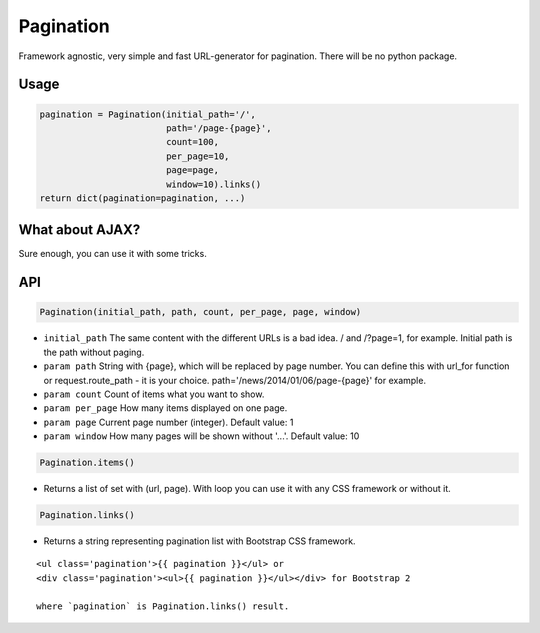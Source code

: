 Pagination
==========
Framework agnostic, very simple and fast URL-generator for pagination.
There will be no python package.

Usage
-----

.. code-block:: python

    pagination = Pagination(initial_path='/',
                            path='/page-{page}',
                            count=100,
                            per_page=10,
                            page=page,
                            window=10).links()
    return dict(pagination=pagination, ...)

.. code-block:: python
    In template you need to write something like

    {% if pagination %}
        <ul class='pagination'>{{ pagination }}</ul>
    {% endif %}

What about AJAX?
----------------

Sure enough, you can use it with some tricks.

.. code-block:: javascript
    $(document).on('click', '.pagination a', function(e) {
        e.preventDefault();
        e.stopPropagation();
        e.stopImmediatePropagation();

        $.get($(this).attr('href'), {}, function(res) {
            ...
        });

        return false;
    });

API
---

.. code:: python

    Pagination(initial_path, path, count, per_page, page, window)

- ``initial_path`` The same content with the different URLs is a bad idea. / and /?page=1, for example. Initial path is the path without paging.

- ``param path`` String with {page}, which will be replaced by page number. You can define this with url_for function or request.route_path - it is your choice. path='/news/2014/01/06/page-{page}' for example.

- ``param count`` Count of items what you want to show.

- ``param per_page`` How many items displayed on one page.

- ``param page`` Current page number (integer). Default value: 1

- ``param window`` How many pages will be shown without '...'. Default value: 10

.. code:: python

    Pagination.items()

- Returns a list of set with (url, page). With loop you can use it with any CSS framework or without it.

.. code:: python

    Pagination.links()
    
- Returns a string representing pagination list with Bootstrap CSS framework.

::

    <ul class='pagination'>{{ pagination }}</ul> or
    <div class='pagination'><ul>{{ pagination }}</ul></div> for Bootstrap 2

    where `pagination` is Pagination.links() result.
